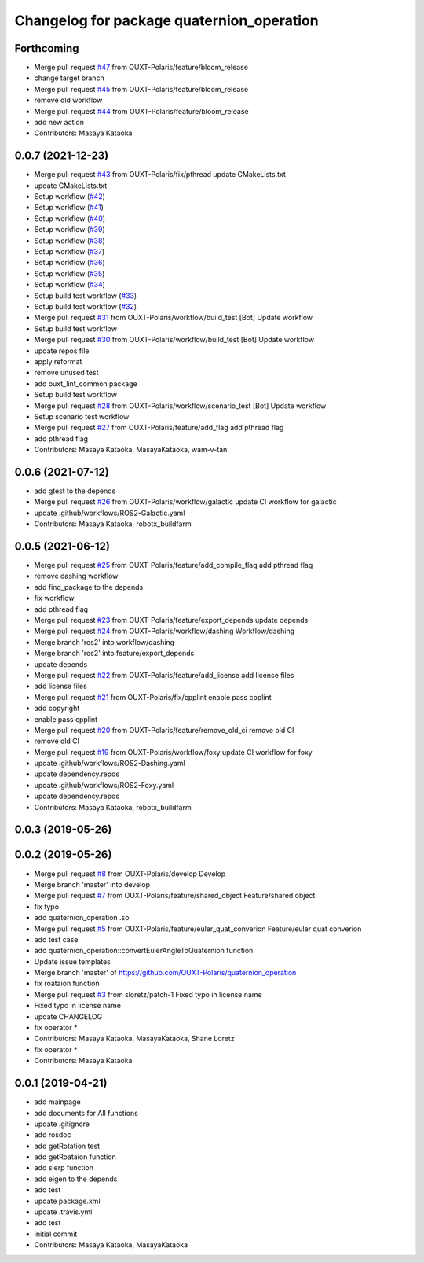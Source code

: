 ^^^^^^^^^^^^^^^^^^^^^^^^^^^^^^^^^^^^^^^^^^
Changelog for package quaternion_operation
^^^^^^^^^^^^^^^^^^^^^^^^^^^^^^^^^^^^^^^^^^

Forthcoming
-----------
* Merge pull request `#47 <https://github.com/OUXT-Polaris/quaternion_operation/issues/47>`_ from OUXT-Polaris/feature/bloom_release
* change target branch
* Merge pull request `#45 <https://github.com/OUXT-Polaris/quaternion_operation/issues/45>`_ from OUXT-Polaris/feature/bloom_release
* remove old workflow
* Merge pull request `#44 <https://github.com/OUXT-Polaris/quaternion_operation/issues/44>`_ from OUXT-Polaris/feature/bloom_release
* add new action
* Contributors: Masaya Kataoka

0.0.7 (2021-12-23)
------------------
* Merge pull request `#43 <https://github.com/OUXT-Polaris/quaternion_operation/issues/43>`_ from OUXT-Polaris/fix/pthread
  update CMakeLists.txt
* update CMakeLists.txt
* Setup workflow (`#42 <https://github.com/OUXT-Polaris/quaternion_operation/issues/42>`_)
* Setup workflow (`#41 <https://github.com/OUXT-Polaris/quaternion_operation/issues/41>`_)
* Setup workflow (`#40 <https://github.com/OUXT-Polaris/quaternion_operation/issues/40>`_)
* Setup workflow (`#39 <https://github.com/OUXT-Polaris/quaternion_operation/issues/39>`_)
* Setup workflow (`#38 <https://github.com/OUXT-Polaris/quaternion_operation/issues/38>`_)
* Setup workflow (`#37 <https://github.com/OUXT-Polaris/quaternion_operation/issues/37>`_)
* Setup workflow (`#36 <https://github.com/OUXT-Polaris/quaternion_operation/issues/36>`_)
* Setup workflow (`#35 <https://github.com/OUXT-Polaris/quaternion_operation/issues/35>`_)
* Setup workflow (`#34 <https://github.com/OUXT-Polaris/quaternion_operation/issues/34>`_)
* Setup build test workflow (`#33 <https://github.com/OUXT-Polaris/quaternion_operation/issues/33>`_)
* Setup build test workflow (`#32 <https://github.com/OUXT-Polaris/quaternion_operation/issues/32>`_)
* Merge pull request `#31 <https://github.com/OUXT-Polaris/quaternion_operation/issues/31>`_ from OUXT-Polaris/workflow/build_test
  [Bot] Update workflow
* Setup build test workflow
* Merge pull request `#30 <https://github.com/OUXT-Polaris/quaternion_operation/issues/30>`_ from OUXT-Polaris/workflow/build_test
  [Bot] Update workflow
* update repos file
* apply reformat
* remove unused test
* add ouxt_lint_common package
* Setup build test workflow
* Merge pull request `#28 <https://github.com/OUXT-Polaris/quaternion_operation/issues/28>`_ from OUXT-Polaris/workflow/scenario_test
  [Bot] Update workflow
* Setup scenario test workflow
* Merge pull request `#27 <https://github.com/OUXT-Polaris/quaternion_operation/issues/27>`_ from OUXT-Polaris/feature/add_flag
  add pthread flag
* add pthread flag
* Contributors: Masaya Kataoka, MasayaKataoka, wam-v-tan

0.0.6 (2021-07-12)
------------------
* add gtest to the depends
* Merge pull request `#26 <https://github.com/OUXT-Polaris/quaternion_operation/issues/26>`_ from OUXT-Polaris/workflow/galactic
  update CI workflow for galactic
* update .github/workflows/ROS2-Galactic.yaml
* Contributors: Masaya Kataoka, robotx_buildfarm

0.0.5 (2021-06-12)
------------------
* Merge pull request `#25 <https://github.com/OUXT-Polaris/quaternion_operation/issues/25>`_ from OUXT-Polaris/feature/add_compile_flag
  add pthread flag
* remove dashing workflow
* add find_package to the depends
* fix workflow
* add pthread flag
* Merge pull request `#23 <https://github.com/OUXT-Polaris/quaternion_operation/issues/23>`_ from OUXT-Polaris/feature/export_depends
  update depends
* Merge pull request `#24 <https://github.com/OUXT-Polaris/quaternion_operation/issues/24>`_ from OUXT-Polaris/workflow/dashing
  Workflow/dashing
* Merge branch 'ros2' into workflow/dashing
* Merge branch 'ros2' into feature/export_depends
* update depends
* Merge pull request `#22 <https://github.com/OUXT-Polaris/quaternion_operation/issues/22>`_ from OUXT-Polaris/feature/add_license
  add license files
* add license files
* Merge pull request `#21 <https://github.com/OUXT-Polaris/quaternion_operation/issues/21>`_ from OUXT-Polaris/fix/cpplint
  enable pass cpplint
* add copyright
* enable pass cpplint
* Merge pull request `#20 <https://github.com/OUXT-Polaris/quaternion_operation/issues/20>`_ from OUXT-Polaris/feature/remove_old_ci
  remove old CI
* remove old CI
* Merge pull request `#19 <https://github.com/OUXT-Polaris/quaternion_operation/issues/19>`_ from OUXT-Polaris/workflow/foxy
  update CI workflow for foxy
* update .github/workflows/ROS2-Dashing.yaml
* update dependency.repos
* update .github/workflows/ROS2-Foxy.yaml
* update dependency.repos
* Contributors: Masaya Kataoka, robotx_buildfarm

0.0.3 (2019-05-26)
------------------

0.0.2 (2019-05-26)
------------------
* Merge pull request `#8 <https://github.com/OUXT-Polaris/quaternion_operation/issues/8>`_ from OUXT-Polaris/develop
  Develop
* Merge branch 'master' into develop
* Merge pull request `#7 <https://github.com/OUXT-Polaris/quaternion_operation/issues/7>`_ from OUXT-Polaris/feature/shared_object
  Feature/shared object
* fix typo
* add quaternion_operation .so
* Merge pull request `#5 <https://github.com/OUXT-Polaris/quaternion_operation/issues/5>`_ from OUXT-Polaris/feature/euler_quat_converion
  Feature/euler quat converion
* add test case
* add quaternion_operation::convertEulerAngleToQuaternion function
* Update issue templates
* Merge branch 'master' of https://github.com/OUXT-Polaris/quaternion_operation
* fix roataion function
* Merge pull request `#3 <https://github.com/OUXT-Polaris/quaternion_operation/issues/3>`_ from sloretz/patch-1
  Fixed typo in license name
* Fixed typo in license name
* update CHANGELOG
* fix operator *
* Contributors: Masaya Kataoka, MasayaKataoka, Shane Loretz

* fix operator *
* Contributors: Masaya Kataoka

0.0.1 (2019-04-21)
------------------
* add mainpage
* add documents for All functions
* update .gitignore
* add rosdoc
* add getRotation test
* add getRoataion function
* add slerp function
* add eigen to the depends
* add test
* update package.xml
* update .travis.yml
* add test
* initial commit
* Contributors: Masaya Kataoka, MasayaKataoka
